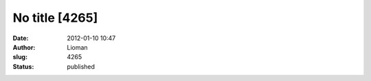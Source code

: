 No title [4265]
###############
:date: 2012-01-10 10:47
:author: Lioman
:slug: 4265
:status: published


